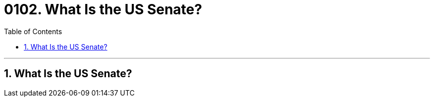
=  0102. What Is the US Senate?
:toc: left
:toclevels: 3
:sectnums:

'''

== What Is the US Senate?

